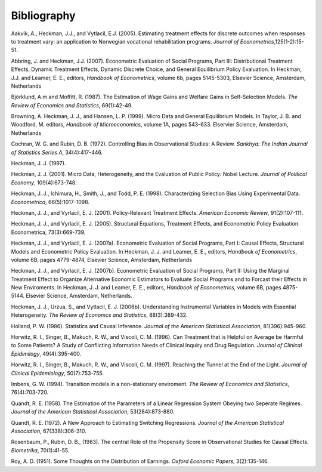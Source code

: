 Bibliography
============

Aakvik, A., Heckman, J.J., and Vytlacil, E.J. (2005). Estimating treatment effects for discrete outcomes when responses to treatment vary: an application to Norwegian vocational rehabilitation programs. *Journal of Econometrics*,125(1-2):15-51.

Abbring, J. and Heckman, J.J. (2007). Econometric Evaluation of Social Programs, Part III: Distributional Treatment Effects, Dynamic Treatment Effects, Dynamic Discrete Choice, and General Equilibrium Policy Evaluation. In Heckman, J.J. and Leamer, E. E., editors, *Handbook of Econometrics*, volume 6b, pages 5145-5303, Elsevier Science, Amsterdam, Netherlands

Björklund, A.m and Moffitt, R. (1987). The Estimation of Wage Gains and Welfare Gains in Self-Selection Models. *The Review of Economics and Statistics*, 69(1):42-49.

Browning, A. Heckman, J. J., and Hansen, L. P. (1999). Micro Data and General Equilibrium Models. In Taylor, J. B. and Woodford, M. editors, *Handbook of Microeconomics*, volume 1A, pages 543-633. Elservier Science, Amsterdam, Netherlands

Cochran, W. G. and Rubin, D. B. (1972). Controlling Bias in Observational Studies: A Review. *Sankhya: The Indian Journal of Statistics Series A*, 34(4):417-446.

Heckman, J. J. (1997).

Heckman, J. J. (2001). Micro Data, Heterogeneity, and the Evaluation of Public Policy: Nobel Lecture. *Journal of Political Economy*, 109(4):673-748.

Heckman, J. J., Ichimura, H., Smith, J., and Todd, P. E. (1998). Characterizing Selection Bias Using Experimental Data. *Econometrica*, 66(5):1017-1098.

Heckman, J. J., and Vyrlacil, E. J. (2001). Policy-Relevant Treatment Effects. *American Economic Review*, 91(2):107-111.

Heckman, J. J., and Vyrlacil, E. J. (2005). Structural Equations, Treatment Effects, and Econometric Policy Evaluation. Econometrica, 73(3):669-739.

Heckman, J. J., and Vyrlacil, E. J. (2007a). Econometric Evaluation of Social Programs, Part I: Causal Effects, Structural Models and Econometric Policy Evaluation. In Heckman, J. J. and Leamer, E. E., editors, *Handbook of Econometrics*, volume 6B, pages 4779-4874, Elsevier Science, Amsterdam, Netherlands

Heckman, J. J., and Vyrlacil, E. J. (2007b). Econometric Evaluation of Social Programs, Part II: Using the Marginal Treatment Effect to Organize Alternative Economic Estimators to Evaluate Social Programs and to Forcast their Effects in New Enviroments. In Heckman, J. J. and Leamer, E. E., editors, *Handbook of Econometrics*, volume 6B, pages 4875-5144. Elsevier Science, Amsterdam, Netherlands.

Heckman, J. J., Urzua, S., and Vytlacil, E. J. (2006b). Understanding Instrumental Variables in Models with Essential Heterogeneity. *The Review of Economcs and Statistics*, 88(3):389-432.

Holland, P. W. (1986). Statistics and Causal Inference. *Journal of the American Statistical Association*, 81(396):945-960.

Horwitz, R. I., Singer, B., Makuch, R. W., and Viscoli, C. M. (1996). Can Treatment that is Helpful on Average be Harmful to Some Patients? A Study of Conflicting Information Needs of Clinical Inquiry and Drug Regulation. *Journal of Clinical Epidimilogy*, 49(4):395-400.

Horwitz, R. I., Singer, B., Makuch, R. W., and Viscoli, C. M. (1997). Reaching the Tunnel at the End of the Light. *Journal of Clinical Epidemiology*, 50(7):753-755.

Imbens, G. W. (1994). Transition models in a non-stationary enviroment. *The Review of Economics and Statistics*, 76(4):703-720.

Quandt, R. E. (1958). The Estimation of the Parameters of a Linear Regression System Obeying two Seperate Regimes. *Journal of the American Statistical Association*, 53(284):873-880.

Quandt, R. E. (1972). A New Approach to Estimating Switching Regressions. *Journal of the American Statistical Association*, 67(338):306-310.

Rosenbaum, P., Rubin, D. B., (1983). The central Role of the Propensity Score in Observational Studies for Causal Effects. *Biometrika*, 70(1):41-55.

Roy, A. D. (1951). Some Thoughts on the Distribution of Earnings. *Oxford Economic Papers*, 3(2):135-146.
